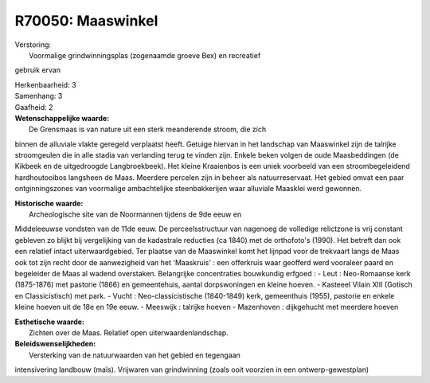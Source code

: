 R70050: Maaswinkel
==================

| Verstoring:
|  Voormalige grindwinningsplas (zogenaamde groeve Bex) en recreatief
gebruik ervan

| Herkenbaarheid: 3

| Samenhang: 3

| Gaafheid: 2

| **Wetenschappelijke waarde:**
|  De Grensmaas is van nature uit een sterk meanderende stroom, die zich
binnen de alluviale vlakte geregeld verplaatst heeft. Getuige hiervan in
het landschap van Maaswinkel zijn de talrijke stroomgeulen die in alle
stadia van verlanding terug te vinden zijn. Enkele beken volgen de oude
Maasbeddingen (de Kikbeek en de uitgedroogde Langbroekbeek). Het kleine
Kraaienbos is een uniek voorbeeld van een stroombegeleidend
hardhoutooibos langsheen de Maas. Meerdere percelen zijn in beheer als
natuurreservaat. Het gebied omvat een paar ontginningszones van
voormalige ambachtelijke steenbakkerijen waar alluviale Maasklei werd
gewonnen.

| **Historische waarde:**
|  Archeologische site van de Noormannen tijdens de 9de eeuw en
Middeleeuwse vondsten van de 11de eeuw. De perceelsstructuur van
nagenoeg de volledige relictzone is vrij constant gebleven zo blijkt bij
vergelijking van de kadastrale reducties (ca 1840) met de orthofoto's
(1990). Het betreft dan ook een relatief intact uiterwaardgebied. Ter
plaatse van de Maaswinkel komt het lijnpad voor de trekvaart langs de
Maas ook tot zijn recht door de aanwezigheid van het 'Maaskruis' : een
offerkruis waar geofferd werd vooraleer paard en begeleider de Maas al
wadend overstaken. Belangrijke concentraties bouwkundig erfgoed : - Leut
: Neo-Romaanse kerk (1875-1876) met pastorie (1866) en gemeentehuis,
aantal dorpswoningen en kleine hoeven. - Kasteeel Vilain XIII (Gotisch
en Classicistisch) met park. - Vucht : Neo-classicistische (1840-1849)
kerk, gemeenthuis (1955), pastorie en enkele kleine hoeven uit de 18e en
19e eeuw. - Meeswijk : talrijke hoeven - Mazenhoven : dijkgehucht met
meerdere hoeven

| **Esthetische waarde:**
|  Zichten over de Maas. Relatief open uiterwaardenlandschap.



| **Beleidswenselijkheden:**
|  Versterking van de natuurwaarden van het gebied en tegengaan
intensivering landbouw (maïs). Vrijwaren van grindwinning (zoals ooit
voorzien in een ontwerp-gewestplan)
